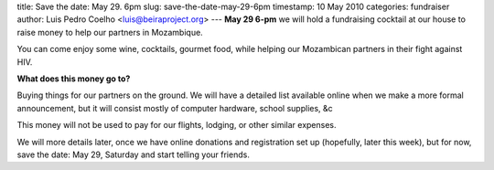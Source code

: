 title: Save the date: May 29. 6pm
slug: save-the-date-may-29-6pm
timestamp: 10 May 2010
categories: fundraiser
author: Luis Pedro Coelho <luis@beiraproject.org>
---
**May 29 6-pm** we will hold a fundraising cocktail at our house to raise money
to help our partners in Mozambique.

You can come enjoy some wine, cocktails, gourmet food, while helping our
Mozambican partners in their fight against HIV.

**What does this money go to?**

Buying things for our partners on the ground. We will have a detailed list
available online when we make a more formal announcement, but it will consist
mostly of computer hardware, school supplies, &c

This money will not be used to pay for our flights, lodging, or other similar
expenses.

We will more details later, once we have online donations and registration set
up (hopefully, later this week), but for now, save the date: May 29, Saturday
and start telling your friends.

